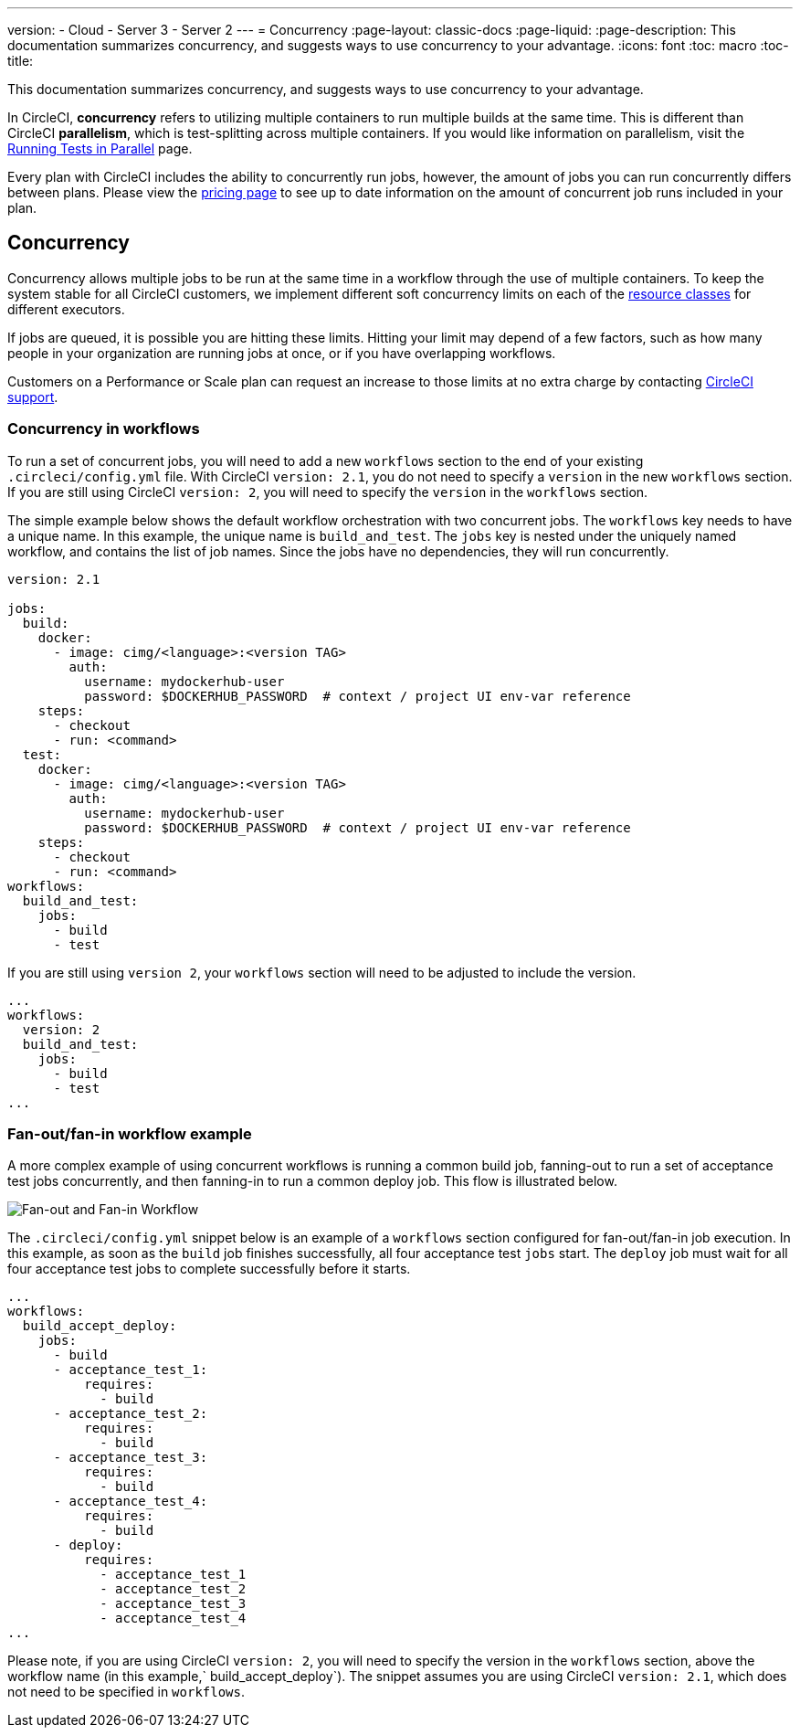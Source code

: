 ---
version:
- Cloud
- Server 3
- Server 2
---
= Concurrency
:page-layout: classic-docs
:page-liquid:
:page-description: This documentation summarizes concurrency, and suggests ways to use concurrency to your advantage.
:icons: font
:toc: macro
:toc-title:

This documentation summarizes concurrency, and suggests ways to use concurrency to your advantage. 

In CircleCI, **concurrency** refers to utilizing multiple containers to run multiple builds at the same time. This is different than CircleCI **parallelism**, which is test-splitting across multiple containers. If you would like information on parallelism, visit the <<parallelism-faster-jobs/#,Running Tests in Parallel>> page.

Every plan with CircleCI includes the ability to concurrently run jobs, however, the amount of jobs you can run concurrently differs between plans. Please view the https://circleci.com/pricing/[pricing page] to see up to date information on the amount of concurrent job runs included in your plan.

toc::[]

== Concurrency
Concurrency allows multiple jobs to be run at the same time in a workflow through the use of multiple containers. To keep the system stable for all CircleCI customers, we implement different soft concurrency limits on each of the <<configuration-reference/#resourceclass,resource classes>> for different executors. 

If jobs are queued, it is possible you are hitting these limits. Hitting your limit may depend of a few factors, such as how many people in your organization are running jobs at once, or if you have overlapping workflows.

Customers on a Performance or Scale plan can request an increase to those limits at no extra charge by contacting https://support.circleci.com/hc/en-us/requests/new[CircleCI support].

=== Concurrency in workflows
To run a set of concurrent jobs, you will need to add a new `workflows` section to the end of your existing `.circleci/config.yml` file. With CircleCI `version: 2.1`, you do not need to specify a `version` in the new `workflows` section. If you are still using CircleCI `version: 2`, you will need to specify the `version` in the `workflows` section.

The simple example below shows the default workflow orchestration with two concurrent jobs. The `workflows` key needs to have a unique name. In this example, the unique name is `build_and_test`. The `jobs` key is nested under the uniquely named workflow, and contains the list of job names. Since the jobs have no dependencies, they will run concurrently.

```yaml
version: 2.1

jobs:
  build:
    docker:
      - image: cimg/<language>:<version TAG>
        auth:
          username: mydockerhub-user
          password: $DOCKERHUB_PASSWORD  # context / project UI env-var reference
    steps:
      - checkout
      - run: <command>
  test:
    docker:
      - image: cimg/<language>:<version TAG>
        auth:
          username: mydockerhub-user
          password: $DOCKERHUB_PASSWORD  # context / project UI env-var reference
    steps:
      - checkout
      - run: <command>
workflows:
  build_and_test:
    jobs:
      - build
      - test
```
If you are still using `version 2`, your `workflows` section will need to be adjusted to include the version.

```yaml
...
workflows:
  version: 2
  build_and_test:
    jobs:
      - build
      - test
...
```

=== Fan-out/fan-in workflow example
A more complex example of using concurrent workflows is running a common build job, fanning-out to run a set of acceptance test jobs concurrently, and then fanning-in to run a common deploy job. This flow is illustrated below.

image::fan-out-in.png[Fan-out and Fan-in Workflow]

The `.circleci/config.yml` snippet below is an example of a `workflows` section configured for fan-out/fan-in job execution. In this example, as soon as the `build` job finishes successfully, all four acceptance test `jobs` start. The `deploy` job must wait for all four acceptance test jobs to complete successfully before it starts.

```yaml
...
workflows:
  build_accept_deploy:
    jobs:
      - build
      - acceptance_test_1:
          requires:
            - build
      - acceptance_test_2:
          requires:
            - build
      - acceptance_test_3:
          requires:
            - build
      - acceptance_test_4:
          requires:
            - build
      - deploy:
          requires:
            - acceptance_test_1
            - acceptance_test_2
            - acceptance_test_3
            - acceptance_test_4
...
```

Please note, if you are using CircleCI `version: 2`, you will need to specify the version in the `workflows` section, above the workflow name (in this example,` build_accept_deploy`). The snippet assumes you are using CircleCI `version: 2.1`, which does not need to be specified in `workflows`.